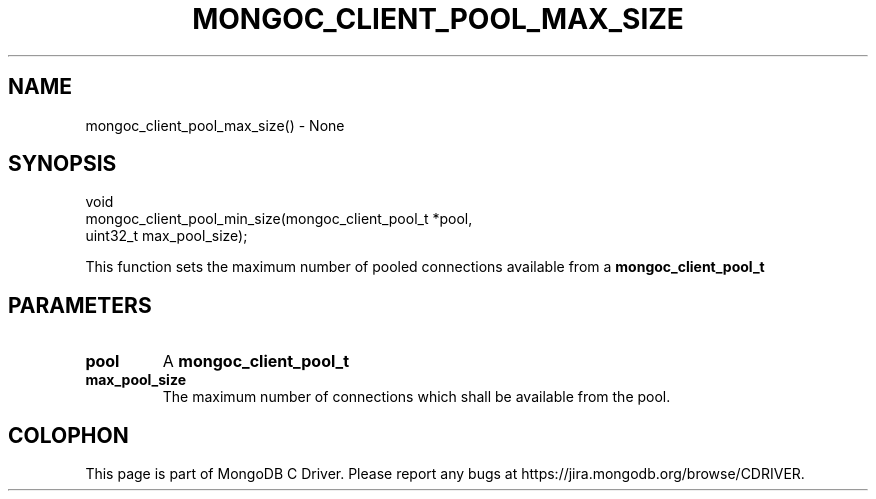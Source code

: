 .\" This manpage is Copyright (C) 2016 MongoDB, Inc.
.\" 
.\" Permission is granted to copy, distribute and/or modify this document
.\" under the terms of the GNU Free Documentation License, Version 1.3
.\" or any later version published by the Free Software Foundation;
.\" with no Invariant Sections, no Front-Cover Texts, and no Back-Cover Texts.
.\" A copy of the license is included in the section entitled "GNU
.\" Free Documentation License".
.\" 
.TH "MONGOC_CLIENT_POOL_MAX_SIZE" "3" "2016\(hy10\(hy19" "MongoDB C Driver"
.SH NAME
mongoc_client_pool_max_size() \- None
.SH "SYNOPSIS"

.nf
.nf
void
mongoc_client_pool_min_size(mongoc_client_pool_t *pool,
                            uint32_t              max_pool_size);
.fi
.fi

This function sets the maximum number of pooled connections available from a
.B mongoc_client_pool_t
.

.SH "PARAMETERS"

.TP
.B
pool
A
.B mongoc_client_pool_t
.
.LP
.TP
.B
max_pool_size
The maximum number of connections which shall be available from the pool.
.LP


.B
.SH COLOPHON
This page is part of MongoDB C Driver.
Please report any bugs at https://jira.mongodb.org/browse/CDRIVER.